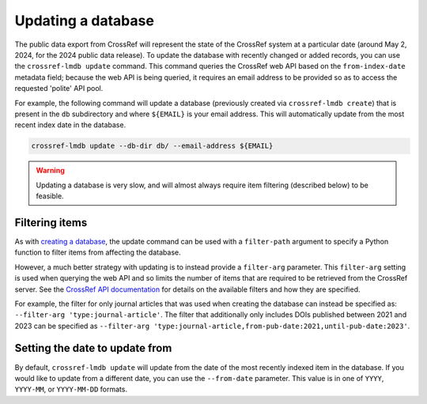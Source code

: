 Updating a database
===================

The public data export from CrossRef will represent the state of the CrossRef system at a particular date (around May 2, 2024, for the 2024 public data release).
To update the database with recently changed or added records, you can use the ``crossref-lmdb update`` command.
This command queries the CrossRef web API based on the ``from-index-date`` metadata field; because the web API is being queried, it requires an email address to be provided so as to access the requested 'polite' API pool.

For example, the following command will update a database (previously created via ``crossref-lmdb create``) that is present in the ``db`` subdirectory and where ``${EMAIL}`` is your email address.
This will automatically update from the most recent index date in the database.

.. code:: bash

    crossref-lmdb update --db-dir db/ --email-address ${EMAIL}


.. warning::

    Updating a database is very slow, and will almost always require item filtering (described below) to be feasible.


Filtering items
---------------

As with `creating a database <create.html#filtering-items>`_, the update command can be used with a ``filter-path`` argument to specify a Python function to filter items from affecting the database.

However, a much better strategy with updating is to instead provide a ``filter-arg`` parameter.
This ``filter-arg`` setting is used when querying the web API and so limits the number of items that are required to be retrieved from the CrossRef server.
See the `CrossRef API documentation <https://api.crossref.org/swagger-ui/index.html#/Works/get_works>`_ for details on the available filters and how they are specified.

For example, the filter for only journal articles that was used when creating the database can instead be specified as: ``--filter-arg 'type:journal-article'``.
The filter that additionally only includes DOIs published between 2021 and 2023 can be specified as ``--filter-arg 'type:journal-article,from-pub-date:2021,until-pub-date:2023'``.


Setting the date to update from
-------------------------------

By default, ``crossref-lmdb update`` will update from the date of the most recently indexed item in the database.
If you would like to update from a different date, you can use the ``--from-date`` parameter.
This value is in one of ``YYYY``, ``YYYY-MM``, or ``YYYY-MM-DD`` formats.
